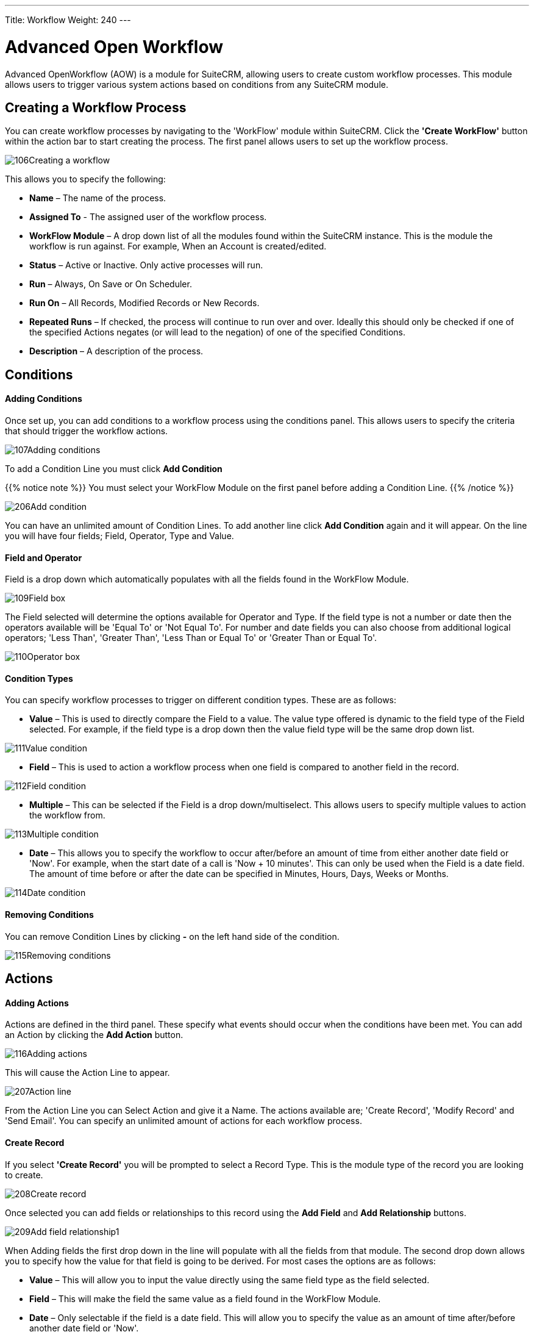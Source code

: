 ---
Title: Workflow
Weight: 240
---

:experimental:   ////this is here to allow btn:[]syntax used below

:imagesdir: ./../../../images/en/user

= Advanced Open Workflow

Advanced OpenWorkflow (AOW) is a module for SuiteCRM, allowing users to
create custom workflow processes. This module allows users to trigger
various system actions based on conditions from any SuiteCRM module.

== Creating a Workflow Process

You can create workflow processes by navigating to the 'WorkFlow' module
within SuiteCRM. Click the *'Create WorkFlow'* button within the action
bar to start creating the process. The first panel allows users to set
up the workflow process.

image:106Creating_a_workflow.png[title="Creating a Workflow"]

This allows you to specify the following:

* *Name* – The name of the process.
* *Assigned To* - The assigned user of the workflow process.
* *WorkFlow Module* – A drop down list of all the modules found within the
SuiteCRM instance. This is the module the workflow is run against. For
example, When an Account is created/edited.
* *Status* – Active or Inactive. Only active processes will run.
* *Run* – Always, On Save or On Scheduler.
* *Run On* – All Records, Modified Records or New Records.
* *Repeated Runs* – If checked, the process will continue to run over and
over. Ideally this should only be checked if one of the specified
Actions negates (or will lead to the negation) of one of the specified
Conditions.
* *Description* – A description of the process.

== Conditions

[discrete]
==== Adding Conditions

Once set up, you can add conditions to a workflow process using the
conditions panel. This allows users to specify the criteria that should
trigger the workflow actions.

image:107Adding_conditions.png[title="Add Condition"]

To add a Condition Line you must click btn:[Add Condition]

{{% notice note %}}
You must select your WorkFlow Module on the first panel before
adding a Condition Line.
{{% /notice %}}

image:206Add_condition.png[title="Add Condition"]

You can have an unlimited amount of Condition Lines. To add another line
click btn:[Add Condition] again and it will appear. On the line
you will have four fields; Field, Operator, Type and Value.

[discrete]
==== Field and Operator

Field is a drop down which automatically populates with all the fields
found in the WorkFlow Module.

image:109Field_box.png[title="Field Box"]

The Field selected will determine the options available for Operator and
Type. If the field type is not a number or date then the operators
available will be 'Equal To' or 'Not Equal To'. For number and date
fields you can also choose from additional logical operators; 'Less
Than', 'Greater Than', 'Less Than or Equal To' or 'Greater Than or Equal
To'.

image:110Operator_box.png[title="Operator Box"]

[discrete]
==== Condition Types

You can specify workflow processes to trigger on different condition
types. These are as follows:

* *Value* – This is used to directly compare the Field to a value. The value
type offered is dynamic to the field type of the Field selected. For
example, if the field type is a drop down then the value field type will
be the same drop down list.

image:111Value_condition.png[title="Value"]

* *Field* – This is used to action a workflow process when one field is
compared to another field in the record.

image:112Field_condition.png[title="Field"]

* *Multiple* – This can be selected if the Field is a drop down/multiselect.
This allows users to specify multiple values to action the workflow
from.

image:113Multiple_condition.png[title="Multiple"]

* *Date* – This allows you to specify the workflow to occur after/before an
amount of time from either another date field or 'Now'. For example,
when the start date of a call is 'Now + 10 minutes'. This can only be
used when the Field is a date field. The amount of time before or after
the date can be specified in Minutes, Hours, Days, Weeks or Months.

image:114Date_condition.png[title="Date"]

[discrete]
==== Removing Conditions

You can remove Condition Lines by clicking btn:[-] on the left
hand side of the condition.

image:115Removing_conditions.png[title="Removing COnditions"]

== Actions

[discrete]
==== Adding Actions

Actions are defined in the third panel. These specify what events should
occur when the conditions have been met. You can add an Action by
clicking the btn:[Add Action] button.

image:116Adding_actions.png[title="Add Action"]

This will cause the Action Line to appear.

image:207Action_line.png[title="Action Line"]

From the Action Line you can Select Action and give it a Name. The
actions available are; 'Create Record', 'Modify Record' and 'Send
Email'. You can specify an unlimited amount of actions for each workflow
process.

[discrete]
==== Create Record

If you select *'Create Record'* you will be prompted to select a Record
Type. This is the module type of the record you are looking to create.

image:208Create_record.png[title="Create Record"]

Once selected you can add fields or relationships to this record using
the btn:[Add Field] and btn:[Add Relationship] buttons.

image:209Add_field-relationship1.png[title="Add Field/Relationship"]

When Adding fields the first drop down in the line will populate with
all the fields from that module. The second drop down allows you to
specify how the value for that field is going to be derived. For most
cases the options are as follows:

* *Value* – This will allow you to input the value directly using the same
field type as the field selected.
* *Field* – This will make the field the same value as a field found in
the WorkFlow Module.
* *Date* – Only selectable if the field is a date field. This will allow
you to specify the value as an amount of time after/before another date
field or 'Now'.

image:210Adding_fields.png[title="Adding Fields"]

Selecting the 'Assigned-To' field also gives you more options. As well
as by value and field you can assign a user by:

* *Round Robin* – This will select each user in turn.
* *Least Busy* – This will select you with the least amount of records
assigned to you for that module.
* *Random* – This will select a random user.

For each of the above options you can choose if you want you to be
selected from all users or users from a specific role. If you have the
SecuritySuite module installed you can additionally choose if you want
you to be selected from all users from a particular Security Group or
all users from a particular security group with a particular role.

image:121Assigned_field.png[title="Assigned Field"]

When adding relationships you must select the related module from the
drop down list then select the record that the new record should be
related to.

image:212Add_relationship.png[title="Add Relationship"]

{{% notice note %}}
You must selected the related module using the arrow button – The
auto completion on the text field is not currently developed.
{{% /notice %}}

[discrete]
==== Modify Record

This provides the same functionality as 'Create Record' but instead of
creating a new record you are modifying the record which met the
conditions of the workflow process. With this action you can modify any
field found within the record or you can add a relationship to another
record. This is completed in the same way as 'Create Record' except you
are not required to specify the Record Type.

[discrete]
==== Send Email

The *'Send Email'* action allows users to create workflow processes which
will send an email based on an template to individuals. Using this
action there are four different types of recipient.

* *Email* – This will send an email to a specific email address. You must
specify the email address and the email template.

image:213Send_email_to.png[title="Send Email"]

* *Record Email* – This will send an email to the primary email address
specified on the record which actioned the workflow process. This can
only be used if the record has an email field such as Accounts and
Contacts. For this option you only need to specify the template.

image:image127.png[title="Record Email"]

* *User* – This will send the email to a specified Users email address. You
must specify the recipient user and the template of the email.

image:214Send_email_to_user.png[title="User"]

* *Related Field* – This will send an email to the primary email address
specified on a related modules record. In this case you must specify the
related module (From a drop down list) and the email template.

image:215Email_related_field.png[title="Related Field"]

=== Calculate Fields

If you select *'Calculate Fields'* from the Action dropdown the Calculate
Fields user interface will be loaded after a second and looks like the
picture below.

image:216Calculate_fields.png[title="Calculate Fields"]

[discrete]
===== Calculate Fields - Adding parameters

It is possible to add parameters to the formulas by using the dropdown
in the Parameters section of the Calculate Fields’s user interface. The
dropdown contains all of the (basic and custom) fields which belongs to
the module selected in the basic fields section.

To add a parameter, select the field from the dropdown and click btn:[Add parameter]. After this action, a new line appears in the
parameter table with the name of the field and the given identifier.

For some fields (dropdowns and multi-selects) an additional dropdown
shown up where the user can select if the raw or the formatted value
should be used in Calculated Fields. The raw format means the value
which is stored in the database and the formatted value means the label
for that database value.

To remove a parameter from the table, simply click the btn:[-]
in the row of the parameter. Be aware, that if you remove a parameter,
all of the identifiers are recalculated, so the identifiers could change
for fields!

image:217Add_parameter.png[title="Adding Parameters"]

The identifier is used to reference this field when the user creates the
formula. For example all appearances of the 
{P0} identifier will be
replaced with the Account’s name in the formula. All parameters are like
{Px} where x is the sequential order of the parameter. The amount of
the parameters is not limited.

[discrete]
===== Calculate Fields - Adding relation parameters

Relation parameters are very similar to the regular parameters, the only
difference is that the user first selects an entity which is in a
one-to-one or one-to-many relationship with the actual entity.

To add a relation parameter, select the relation first, and then select
the field from the connected entity and push the Add relation parameter
button. After this action, a new line appears in the relation parameter
table with the name of the relationship, the name of the field and the
given identifier.

As for parameters for some relation parameter fields (dropdowns and
multi-selects) an additional dropdown shown up where the user can select
if the raw or the formatted value should be used in Calculate Fields.

To remove a relation parameter from the table, simply click on the btn:[-]
button in the row of the relation parameter. Be aware, that if you
remove a relation parameter, all of the identifiers are recalculated, so
the identifiers could change for fields!

image:128Adding_relation_parameter.png[title="Relation Parameters"]

The identifier is used to reference this field when the user creates the
formula. For example all appearances of the {R0} identifier will be
replaced with the creator user‘s username in the formula. All relation
parameters are like {Rx} where x is the sequential order of the
relation parameter. The amount of the relation parameters is not
limited.

[discrete]
===== Calculate Fields - Creating formula for a field

In the Formulas part of the user interface the user can add formulas for
fields of the actual entity.

To add a formula, select a field from the dropdown first and then push
the Add formula button. After this action, a new line appears in the
formula table with the name of the field and with the place for the
formula.

To remove a formula from the table, simply click on the btn:[-] in
the row of the formula.

image:129Add_formula.png[title="Add Formula"]

The formula is a textbox where the user can write the formulas. The
module evaluates the formula on the given time (on save, on scheduler
run or both) and fills the selected field with the evaluated value.

The formula can contain any text (with full UTF-8 support), but only the
function parts (functions with parameters between ‘{‘ and ‘}’) are
evaluated. For example and with the parameters added in the previous
sections, if we fill the formula like: Account {P0} created by user
name {R0}, then the description field will have the following value
after save: Account My Account created by user name MyUser (implying the
account’s name is My Account and the creator user’s username is MyUser).

The Calculate Fields has many built-in functions which allows the user
to build complex formulas to achieve various goals. These functions are
described in the next section.

[discrete]
===== Calculate Fields - Usable functions

As it is mentioned above, all of the functions are wrapped between ‘{‘
and ‘}’ signs, and they look like {functionName(parameter1; parameter2;
…)}. The count of the parameters are different for the different
functions. The module evaluates the functions and changes them with
their result in the formula.

The functions can be embedded into each other (using a result of a
function as a parameter for another function) like in this example:

 {power({subtract({divide({add({multiply(10; 2)}; 12)}; 8)}; 1)}; 2)}

This function is the formalised look of the following mathematical
expression:

 ((((10 * 2) + 12) / 8) – 1)2 

The functions are divided to six groups. These groups are described in
the next section of the document.

==== Logical Functions

Logical functions are returning true or false in the form of 1 and 0 so
checkboxes typed fields can be filled with these functions. They can be
also used as the logical condition for the ifThenElse function.

===== equal

[cols="30,50", width="80%"]
|================================================================

|*Signature* |{equal(parameter1;parameter2)}

.2+|*Parameters* |parameter1: can be any value of any type |parameter2: can be any value of any type

|*Description* |Determines if *parameter1* equals with *parameter2*

|*Returns* |1 if the two parameters are equal or 0 if not

|*Example call* |{equal(1; 2)} returns 0
|================================================================

===== notEqual

[cols="30,50", width="80%"]
|====================================================================

|*Signature* |{notEqual(parameter1; parameter2)}

.2+|*Parameters* |parameter1: can be any value of any type |parameter2: can be any value of any type

|*Description* |Determines if *parameter1* not equals with *parameter2*

|*Returns* |0 if the two parameters are equal or 1 if not

|*Example call* |{notEqual(1; 2)} returns 1
|====================================================================

===== greaterThan

[cols="30,50", width="80%"]
|=================================================================

|*Signature* |{greaterThan(parameter1; parameter2)}

.2+|*Parameters* |parameter1: can be any value of any type |parameter2: can be any value of any type

|*Description* |Determines if *parameter1* greater than *parameter2*

|*Returns* |1 if *parameter1* greater than *parameter2*, 0 if not

|*Example call* |{greaterThan(3; 3)} returns 0
|=================================================================

===== greaterThanOrEqual

[cols="30,50", width="80%"]
|=======================================================================

|*Signature* |{greaterThanOrEqual(parameter1; parameter2)}

.2+|*Parameters* |parameter1: can be any value of any type |parameter2: can be any value of any type

|*Description* |Determines if *parameter1* greater than or equal
*parameter2*

|*Returns* |1 if *parameter1* greater than or equal *parameter2*, 0 if not

|*Example call* |{greaterThanOrEqual(3; 3)} returns 1
|=======================================================================

===== lessThan

[cols="30,50", width="80%"]
|==============================================================

|*Signature* |{lessThan(parameter1; parameter2)}

.2+|*Parameters* |parameter1: can be any value of any type |parameter2: can be any value of any type

|*Description* |Determines if *parameter1* less than *parameter2*

|*Returns* |1 if *parameter1* less than *parameter2*, 0 if not

|*Example call* |{lessThan(3; 3)} returns 0
|==============================================================

===== lessThanOrEqual

[cols="30,50", width="80%"]
|=======================================================================

|*Signature* |{lessThanOrEqual(parameter1; parameter2)}

.2+|*Parameters* |parameter1: can be any value of any type |parameter2: can be any value of any type

|*Description* |Determines if *parameter1* less than or equal *parameter2*

|*Returns* |1 if *parameter1* less than or equal *parameter2*, 0 if not

|*Example call* |{lessThanOrEqual(3; 3)} returns 1
|=======================================================================

===== empty

[cols="30,50", width="80%"]
|===============================================

|*Signature* |{empty(parameter)}

|*Parameters* |parameter: text value

|*Description* |Determines if *parameter* is empty

|*Returns* |1 if *parameter* is empty, 0 if not

|*Example call* |{empty(any text)} returns 0
|===============================================

===== notEmpty

[cols="30,50", width="80%"]
|===================================================

|*Signature* |{notEmpty(parameter)}

|*Parameters* |parameter: text value

|*Description* |Determines if *parameter* is not empty

|*Returns* |1 if *parameter* is not empty, 0 if empty

|*Example call* |{notEmpty(any text)} returns 1
|===================================================

===== not

[cols="30,50", width="80%"]
|=========================================================

|*Signature* |{not(parameter)}

|*Parameters* |parameter: logical value

|*Description* |Negates the logical value of the *parameter*

|*Returns* |1 if *parameter* is 0, 0 if *parameter* is 1

|*Example call* |{not(0)} returns 1
|=========================================================

===== and

[cols="30,50", width="80%"]
|=======================================================================

|*Signature* |{and(parameter1; parameter2)}

.2+|*Parameters* |parameter1: logical value |parameter2: logical value

|*Description* |Applies the AND logical operator to two logical values

|*Returns* |1 if *parameter1* and *parameter2* is 1, 0 if any parameters
are 0

|*Example call* |{and(1; 0)} returns 0
|=======================================================================

===== or

[cols="30,50", width="80%""]
|=======================================================================

|*Signature* |{or(parameter1; parameter2)}

.2+|*Parameters* |parameter1: logical value |parameter2: logical value

|*Description* |Applies the OR logical operator to two logical values

|*Returns* |1 if *parameter1* or *parameter2* is 1, 0 if both parameters
are 0

|*Example call* |{or(1; 0)} returns 1
|=======================================================================

==== Text Functions

Text functions are used to manipulate text in various ways. All the
functions listed here are fully supports UTF-8 texts, so special
characters should not raise any problems.

===== substring

[cols="30,70",]
|=======================================================================

|*Signature* |{substring(text; start; length)}

.3+|*Parameters* |text: text value |start: decimal value |length [optional parameter]: decimal value

|*Description* |Cuts the substring of a text field from *start*. If the
*length* optional parameter is not set, then it cuts all characters
until the end of the string, otherwise cuts the provided *length*.
Indexing of a text’s characters starting from 0.

|*Returns* |Substring of the given text

.2+|*Example call* |{substring(This is my text; 5)} returns is my text |{substring(This is my text; 5; 5)} returns is my
|=======================================================================

===== length

[cols="30,50", width="80%"]
|===============================================

|*Signature* |{length(parameter)}

|*Parameters* |parameter: text value

|*Description* |Count the characters in a text.

|*Returns* |The count of the characters in a text.

|*Example call* |{length(sample text)} returns 11
|===============================================

===== replace

[cols="30,50", width="80%"]
|=======================================================================

|Signature |{replace(search; replace; subject)}

.3+|Parameters |search: text value |replace: text value |subject: text value

|Description |Replace all occurrences of *search* to *replace* in the
text *subject*.

|Returns |*subject* with replaced values.

|Example call |{replace(apple; orange; This is an apple tree)} returns
This is an orange tree
|=======================================================================

===== position

[cols="30,50", width="80%"]
|=======================================================================

|*Signature* |{position(subject; search)}

.2+|*Parameters* |subject: text value |search: text value

|*Description* |Find position of first occurrence of *search* in a
*subject*

|*Returns* |Numeric position of *search* in *subject* or -1 if *search*
not present in *subject*

|*Example call* |{position(Where is my text?; text)} returns 12
|=======================================================================

===== lowercase

[cols="30,50", width="80%"]
|=======================================================================

|*Signature* |{lowercase(parameter)}

|*Parameters* |parameter: text value

|*Description* |Make text lowercase

|*Returns* |The lowercased text.

|*Example call* |{lowercase(ThIs iS a sAmPlE tExT)} returns this is a
sample text
|=======================================================================

===== uppercase

[cols="30,50", width="80%"]
|=======================================================================

|*Signature* |{uppercase(parameter)}

|*Parameters* |parameter: text value

|*Description* |Make text uppercase

|*Returns* |The uppercased text.

|*Example call* |{uppercase(ThIs iS a sAmPlE tExT)} returns THIS IS A
SAMPLE TEXT
|=======================================================================

==== Mathematical functions

Mathematical functions are used to manipulate numbers in various ways.
Several mathematical operators are implemented as functions in Calculate
Fields.

===== add

[cols="30,50", width="80%"]
|=================================================

|*Signature* |{add(parameter1; parameter2)}

.2+|*Parameters* |parameter1: number value |parameter2: number value

|*Description* |Adds *parameter1* and *parameter2*

|*Returns* |The sum of *parameter1* and *parameter2*

|*Example call* |{add(3.12; 4.83)} returns 7.95
|=================================================

===== subtract

[cols="30,50", width="80%"]
|=========================================================

|*Signature* |{subtract(parameter1; parameter2)}

.2+|*Parameters* |parameter1: number value |parameter2: number value

|*Description* |Subtracts *parameter2* from *parameter1*

|*Returns* |The distinction of *parameter2* and *parameter1*

|*Example call* |{subtract(8; 3)} returns 5
|=========================================================

===== multiply

[cols="30,50", width="80%""]
|=====================================================

|*Signature* |{multiply(parameter1; parameter2)}

.2+|*Parameters* |parameter1: number value |parameter2: number value

|*Description* |Multiplies *parameter1* and *parameter2*

|*Returns* |The product of *parameter1* and *parameter2*

|*Example call* |{multiply(2; 4)} returns 8
|=====================================================

===== divide

[cols="30,50", width="80%"]
|======================================================

|*Signature* |{divide(parameter1; parameter2)}

.2+|*Parameters* |parameter1: number value |parameter2: number value

|*Description* |Divides *parameter2* with *parameter1*

|*Returns* |The division of *parameter2* and *parameter1*

|*Example call* |{divide(8; 2)} returns 4
|======================================================

===== power

[cols="30,50", width="80%"]
|=============================================================

|*Signature* |{power(parameter1; parameter2)}

.2+|*Parameters* |parameter1: number value |parameter2: number value

|*Description* |Raises *parameter1* to the power of *parameter2*

|*Returns* |*parameter1* raised to the power of *parameter2*

|*Example call* |{power(2; 7)} returns 128
|=============================================================

===== squareRoot

[cols="30,50", width="80%"]
|======================================================

|*Signature* |{squareRoot(parameter)}

|*Parameters* |parameter: number value

|*Description* |Calculates the square root of *parameter*

|*Returns* |The square root of *parameter*

|*Example call* |{squareRoot(4)} returns 2
|======================================================

===== absolute

[cols="30,50", width="80%"]
|=========================================================

|*Signature* |{absolute(parameter)}

|*Parameters* |parameter: number value

|*Description* |Calculates the absolute value of *parameter*

|*Returns* |The absolute value of *parameter*

|*Example call* |{absolute(-4)} returns 4
|=========================================================

==== Date functions

There are several date functions implemented in Calculate Fields, so the
user can manipulate dates in many ways. Most of the functions uses a
format parameter, which is used to set the result of the functions
formatted as the user wants to. The options for these formats are
equivalent with the PHP format parameters:

[cols="15,60,25",options="header",]
|=======================================================================
|Format character |Description |Example returned values

3+h|*For day*

| d |Day of the month, 2 digits with
leading zeros |01 to 31

| D |A textual representation of a day,
three letters |Mon through Sun

| j |Day of the month without leading zeros
|1 to 31

| l |A full textual representation of the
day of the week |Sunday through Saturday

| N |ISO-8601 numeric representation of the
day of the week |1 (for Monday) through 7 (for Sunday)

| S |English ordinal suffix for the day of
the month, 2 characters |st, nd, rd or th. Works well with j

| w |Numeric representation of the day of
the week |0 (for Sunday) through 6 (for Saturday)

| z |The day of the year (starting from 0)
|0 through 365

3+h|*For week*

| W |ISO-8601 week number of year, weeks
starting on Monday |42 (the 42nd week in the year)

3+h|*For month*

| F |A full textual representation of a
month, such as January or March |January through December

| m |Numeric representation of a month,
with leading zeros |01 through 12

| M |A short textual representation of a
month, three letters |Jan through Dec

| n |Numeric representation of a month,
without leading zeros |1 through 12

| t |Number of days in the given month |28
through 31

3+h|*For year*

| L |Whether it's a leap year |1 if it is a
leap year, 0 otherwise

| o |ISO-8601 year number. This has the
same value as Y, except that if the ISO week number (W) belongs to the
previous or next year, that year is used instead |1999 or 2003

| Y |A full numeric representation of a
year, 4 digits |1999 or 2003

| y |A two digit representation of a year
|99 or 03

3+h|*For time*

| a |Lowercase Ante meridiem and Post
meridiem |am or pm

| A |Uppercase Ante meridiem and Post
meridiem |AM or PM

| B |Swatch Internet time |000 through 999

| g |12-hour format of an hour without
leading zeros |1 through 12

| G |24-hour format of an hour without
leading zeros |0 through 23

| h |12-hour format of an hour with leading
zeros |01 through 12

| H |24-hour format of an hour with leading
zeros |00 through 23

| i |Minutes with leading zeros |00 to 59

| s |Seconds, with leading zeros |00
through 59

3+h|*For timezone*

| e |Timezone identifier |UTC, GMT,
Atlantic/Azores

| l |Whether or not the date is in daylight
saving time |1 if Daylight Saving Time, 0 otherwise

| O |Difference to Greenwich time (GMT) in
hours |+0200

| P |Difference to Greenwich time (GMT)
with colon between hours and minutes |+02:00

| T |Timezone abbreviation |EST, MDT

| Z |Timezone offset in seconds. The offset
for timezones west of UTC is always negative, and for those east of UTC
is always positive. |-43200 through 50400

3+h|*For full date/time*

| c |ISO 8601 date
|2004-02-12T15:19:21+00:00

| r |RFC 2822 formatted date |Thu, 21 Dec
2000 16:01:07 +0200

| U |Seconds since the Unix Epoch (January
1 1970 00:00:00 GMT) |
|=======================================================================

{{% notice note %}}
For all functions without timestamp parameter, we assume that the
current date/time is 2016.04.29. 15:08:03
{{% /notice %}}

===== date

[cols="30,50", width="80%"]
|=====================================================

|*Signature* | {date(format; timestamp)}

.2+|*Parameters* |format: format text |timestamp: date/time value

|*Description* |Creates a date in the given format

|*Returns* |*timestamp* in the given *format*

|*Example call* | {date(ymd; 2016-02-11)} returns 160211
|=====================================================

===== now

[cols="30,50", width="80%"]
|=============================================================

|*Signature* | {now(format)}

|*Parameters* |format: format text

|*Description* |Creates the actual date/time in the given format

|*Returns* |Current date/time in the given *format*

|*Example call* |{now(Y-m-d H:i:s)} returns 2016-04-29 15:08:03
|=============================================================

===== yesterday

[cols="30,50", width="80%"]
|===================================================================

|*Signature* | {yesterday(format)}

|*Parameters* |format: format text

|*Description* |Creates yesterday’s date/time in the given format

|*Returns* |Yesterday’s date/time in the given *format*

|*Example call* | {yesterday(Y-m-d H:i:s)} returns 2016-04-28 15:08:03
|===================================================================

===== tomorrow

[cols="30,50", width="80"]
|==================================================================

|*Signature* |{tomorrow(format)}

|*Parameters* |format: format text

|*Description* |Creates tomorrow’s date/time in the given format

|*Returns* |Tomorrow’s date/time in the given *format*

|*Example call* |{tomorrow(Y-m-d H:i:s)} returns 2016-04-30 15:08:03
|==================================================================

===== datediff

[cols="30,50", width="80%"]
|==================================================================

|*Signature* |{datediff(timestamp1; timestamp2; unit)}

.3+|*Parameters* |timestamp1: date/time value |timestamp2: date/time value |unit: years/months/days/hours/minutes/seconds; default: days

|*Description* |Subtracts *timestamp2* from *timestamp1*

|*Returns* |The difference between the two dates returned in *unit*

|*Example call* |{datediff(2016-02-01; 2016-04-22; days)} returns 81
|==================================================================

===== addYears

[cols="30,50", width="80%"]
|==============================================================

|*Signature* |{addYears(format; timestamp; amount)}

.3+|*Parameters* |format: format text |timestamp: date/time value |amount: decimal number

|*Description* |Adds *amount* years to *timestamp*

|*Returns* |Incremented date in *format*

|*Example call* |{addYears(Ymd; 2016-04-22; 1)} returns 20170422
|==============================================================

===== addMonths

[cols="30,50", width="80%"]
|===============================================================

|*Signature* |{addMonths(format; timestamp; amount)}

.3+|*Parameters* |format: format text |timestamp: date/time value |amount: decimal number

|*Description* |Adds *amount* months to *timestamp*

|*Returns* |Incremented date in *format*

|*Example call* |{addMonths(Ymd; 2016-04-22; 1)} returns 20160522
|===============================================================

===== addDays

[cols="30,50", width="80%"]
|=============================================================

|*Signature* |{addDays(format; timestamp; amount)}

.3+|*Parameters* |format: format text |timestamp: date/time value |amount: decimal number

|*Description* |Adds *amount* days to *timestamp*

|*Returns* |Incremented date in *format*

|*Example call* |{addDays(Ymd; 2016-04-22; 1)} returns 20160423
|=============================================================

===== addHours

[cols="30,50", width="80%"]
|=======================================================================

|*Signature* |{addHours(format; timestamp; amount)}

.3+|*Parameters* |format: format text |timestamp: date/time value |amount: decimal number

|*Description* |Adds *amount* hours to *timestamp*

|*Returns* |Incremented date in *format*

|*Example call* |{addHours(Ymd H:i:s; 2016-04-22 23:30; 5)} returns
20160423 04:30:00
|=======================================================================

===== addMinutes

[cols="30,50", width="80%"]
|=======================================================================

|*Signature* |{addMinutes(format; timestamp; amount)}

|*Parameters* |format: format text |timestamp: date/time value |amount: decimal number

|*Description* |Adds *amount* minutes to *timestamp*

|*Returns* |Incremented date in *format*

|*Example call* |{addMinutes(Ymd H:i:s; 2016-04-22 22:58; 5)} returns
20160422 23:03:00
|=======================================================================

===== addSeconds

[cols="30,50", width="80%"]
|=======================================================================

|*Signature* |{addSeconds(format; timestamp; amount)}

.3+|*Parameters* |format: format text |timestamp: date/time value |amount: decimal number

|*Description* |Adds *amount* seconds to *timestamp*

|*Returns* |Incremented date in *format*

|*Example call* |{addSeconds(Ymd H:i:s; 2016-04-22 22:58; 5)} returns
20160422 22:58:05
|=======================================================================

===== subtractYears

[cols="30,50", width="80%"]
|===================================================================

|*Signature* |{subtractYears(format; timestamp; amount)}

.3+|*Parameters* |format: format text |timestamp: date/time value |amount: decimal number

|*Description* |Subtracts *amount* years from *timestamp*

|*Returns* |Decremented date in *format*

|*Example call* |{subtractYears(Ymd; 2016-04-22; 5)} returns 20110422
|===================================================================

===== subtractMonths

[cols="30,50", width="80%"]
|====================================================================

|*Signature* |{subtractMonths(format; timestamp; amount)}

.3+|*Parameters* |format: format text |timestamp: date/time value |amount: decimal number

|*Description* |Subtracts *amount* months from *timestamp*

|*Returns* |Decremented date in *format*

|*Example call* |{subtractMonths(Ymd; 2016-04-22; 5)} returns 20151122
|====================================================================

===== subtractDays

[cols="30,50", width="80%"]
|==================================================================

|Signature |{subtractDays(format; timestamp; amount)}

.3+|Parameters |format: format text |timestamp: date/time value |amount: decimal number

|Description |Subtracts *amount* days from *timestamp*

|Returns |Decremented date in *format*

|Example call |{subtractDays(Ymd; 2016-04-22; 5)} returns 20160417
|==================================================================

===== subtractHours

[cols="30,50", width="80%"]
|=======================================================================

|*Signature* |{subtractHours(format; timestamp; amount)}

.3+|*Parameters* |format: format text |timestamp: date/time value |amount: decimal number

|*Description* |Subtracts *mount* hours from *timestamp*

|*Returns* |Decremented date in *format*

|*Example call* |{subtractHours(Ymd H:i:s; 2016-04-22 12:37; 5)} returns
20160422 07:37:00
|=======================================================================

===== subtractMinutes

[cols="30,50", width="80%""]
|=======================================================================

|*Signature* |{subtractMinutes(format; timestamp; amount)}

.3+|*Parameters* |format: format text |timestamp: date/time value |amount: decimal number

|*Description* |Subtracts *amount* minutes from *timestamp*

|*Returns* |Decremented date in *format*

|*Example call* |{subtractMinutes(Ymd H:i:s; 2016-04-22 12:37; 5)}
returns 20160422 12:32:00
|=======================================================================

===== subtractSeconds

[cols="30,50", width="80%"]
|=======================================================================

|*Signature* |{subtractSeconds(format; timestamp; amount)}

|*Parameters* |format: format text |timestamp: date/time value |amount: decimal number

|*Description* |Subtracts *amount* minutes from *timestamp*

|*Returns* |Decremented date in *format*

|*Example call* |{subtractSeconds(Ymd H:i:s; 2016-04-22 12:37; 5)}
returns 20160422 12:36:55
|=======================================================================

==== Control Functions

There is only one control function implemented in Calculate Fields so
far, but this function ensures that the user can write very complex
formulas with conditions. Since the functions can be embedded in each
other, the user can write junctions with many branches.

===== ifThenElse

[cols="30,50", width="80%"]
|=======================================================================

|*Signature* |{ifThenElse(condition; trueBranch; falseBranch)}

.3+|*Parameters* |condition: logical value |trueBranch: any expression |falseBranch: any expression

|*Description* |Selects one of the two branches depending on *condition*

|*Returns* |*trueBranch* if *condition* is true, *falseBranch* otherwise

|*Example call* |{ifThenElse(\{equal(1; 1)}; 1 equals 1; 1 not equals 1)}
returns 1 equals 1
|=======================================================================

==== Counters

There are several counters implemented in Calculate Fields which can be
used in various scenarios.

The counters sorted into two groups:

1.  *Global counters:* Counters which are incremented every time an
affected formula is evaluated
2.  *Daily counters:* Counters which resets every day. (Starting from 1)

In this chapter we assume that the counters current value is 4, so the
incremented value will be 5 with the given format.

===== GlobalCounter

[cols="30,50", width="80%"]
|=======================================================================

|*Signature* |{GlobalCounter(name; numberLength)}

.2+|*Parameters* |name: any text |numberLength: decimal number

|*Description* |Increments and returns the counter for *name* with length
*numberLength*

|*Returns* |Counter with length *numberLength*

|*Example call* |{GlobalCounter(myName; 4)} returns 0005
|=======================================================================

===== GlobalCounterPerUser

[cols="30,50", width="80%"]
|=======================================================================

|*Signature* |{GlobalCounterPerUser(name; numberLength)}

.2+|*Parameters* |name: any text |numberLength: decimal number

|*Description* |Increments and returns the counter for *name* for the user
who creates the entity with length *numberLength*

|*Returns* |Counter with length *numberLength*

|*Example call* |{GlobalCounterPerUser(myName; 3)} returns 005
|=======================================================================

===== GlobalCounterPerModule

[cols="30,50", width="80%"]
|=======================================================================

|*Signature* |{GlobalCounterPerModule(name; numberLength)}

.2+|*Parameters* |name: any text |numberLength: decimal number

|*Description* |Increments and returns the counter for *name* for the
module of the entity with length *numberLength*

|*Returns* |Counter with length *numberLength*

|*Example call* |{GlobalCounterPerModule(myName; 2)} returns 05
|=======================================================================

===== GlobalCounterPerUserPerModule

[cols="30,50", width="80%"]
|=======================================================================

|*Signature* |{GlobalCounterPerUserPerModule(name; numberLength)}

.2+|*Parameters* |name: any text |numberLength: decimal number

|*Description* |Increments and returns the counter for *name* for the user
who creates the entity and for the module of the entity with length
*numberLength*

|*Returns* |Counter with length *numberLength*

|*Example call* |{GlobalCounterPerUserPerModule(myName; 1)} returns 5
|=======================================================================

===== DailyCounter

[cols="30,50", width="80%"]
|=======================================================================

|*Signature* |{DailyCounter(name; numberLength)}

.2+|*Parameters* |name: any text |numberLength: decimal number

|*Description* |Increments and returns the counter for *name* with length
*numberLength*

|*Returns* |Counter with length *numberLength*, or if the counter is not
incremented this day then 1 with length *numberLength*

|*Example call* |{DailyCounter(myName; 1)} returns 5
|=======================================================================

===== DailyCounterPerUser

[cols="30,50", width="80%"]
|=======================================================================

|*Signature* |{DailyCounterPerUser(name; numberLength)}

|*Parameters* |name: any text |numberLength: decimal number

|*Description* |Increments and returns the counter for *name* for the user
who creates the entity with length *numberLength*

|*Returns* |Counter with length *numberLength*, or if the counter is not
incremented this day for this user then 1 with length *numberLength*

|*Example call* |{DailyCounter(myName; 1)} returns 5
|=======================================================================

===== DailyCounterPerModule

[cols="30,50", width="80%"]
|=======================================================================

|*Signature* |{DailyCounterPerModule(name; numberLength)}

.2+|*Parameters* |name: any text |numberLength: decimal number

|*Description* |Increments and returns the counter for *name* for the
module of the entity with length *numberLength*

|*Returns* |Counter with length *numberLength*, or if the counter is not
incremented this day for this module then 1 with length *numberLength*

|*Example call* |{DailyCounterPerModule(myName; 1)} returns 5
|=======================================================================

===== DailyCounterPerUserPerModule

[cols="30,50", width="80%"]
|=======================================================================

|*Signature* |{DailyCounterPerUserPerModule(name; numberLength)}

.2+|*Parameters* |name: any text |numberLength: decimal number

|*Description* |Increments and returns the counter for *name* for the user
who creates the entity and for the module of the entity with length
*numberLength*

|*Returns* |Counter with length *numberLength*, or if the counter is not
incremented this day for the user who creates the entity and for this
module then 1 with length *numberLength*

|*Example call* |{DailyCounterPerUserPerModule(myName; 1)} returns 5
|=======================================================================

==== Example - Calculate monthly fee for an opportunity

===== Use Case

The user would like to calculate a monthly fee of an opportunity to a
custom field by dividing the amount of the opportunity by the duration.

===== Setup

Our opportunities module has a dropdown field called Duration with
values: (database value in brackets) 6 months [6], 1 year [12], 2 years
[24]. There is also a currency field called Monthly.

===== Workflow

Go to WorkFlow module and create a new WorkFlow. Set the base options
like the following:

[cols=",", width="50%"]
|=====================================================
|*Name:* as you wish |*WorkFlow Module:* Opportunities
|*Status:* Active |*Run:* Only on save
|*Run on:* All records |*Repeated runs:* checked
|=====================================================

image:130Example_workflow.png[title="Example Workflow"]

We do not create any conditions, since we would like the WorkFlow to run
on all opportunities.

Now, add an action and select Calculate Fields from the dropdown.

Then, add two fields from Opportunities as parameters. First, select
Opportunity amount (amount) and add it as a parameter (it will be \{P0})
then select Duration and the raw value option from the data type
dropdown and add it as parameter two (it will be \{P1}). There is no
need to add any relational parameters for this formula.

Now, add a formula for the monthly field and fill the textbox with the
following formula:

 {divide({P0}; {P1})}

So the whole action should look like this:

image:ExampleCF_updated1.png[title="Example WorkFlow"]

Save the WorkFlow and create a new Opportunity:

image:ExampleCF_orig2.png[title="Example WorkFlow"]

As you can see, we did not even add the monthly field to the EditView,
because we don’t want to force the user to make calculations. Save the
Opportunity and check the results on the DetailView:

image:ExampleCF_orig3.png[title="Example WorkFlow"]

AOW Calculated Fields was contributed by http://www.dtbc.eu/[diligent technology & business consulting GmbH]

===== Removing Actions

You can remove Action Lines by clicking the btn:[x] on the top right
hand side of the Action.

image:131Removing_actions.png[title="Removing Actions"]

===== Removing Field and Relationship Lines

You can remove Field and Relationship Lines by clicking the btn:[-]
on the left hand side of the Action.

image:132Removing_fields.png[Removing Fields/Relationship Lines]

== Process Audit

Advanced OpenWorkflow allows users to audit your processes. In the
Detail View of each WorkFlow record there is a sub-panel called
*'Processed Flows'*.

image:image132.png[title="Process Audit"]

This lists all the workflow processes which have been actioned including
details on the record which actioned the flow, its status and the date
it was created.

image:image133.png[title="Process Audit"]

You can view this information at a higher level by clicking the *'View
Process Audit'* button within the module action bar. This will show all
the processes that have run for all the WorkFlow records.

== Tutorials

=== Customers to Target List

This tutorial will show you how to create a workflow process to add
accounts who are customers to a Target-List when the record is created
or modified. Set Up

1.  Start by navigating to the WorkFlow module and clicking *'Create
Workflow'* from the the action bar.
2.  Give your workflow a Name such as 'Populate Target List.
3.  Select Accounts as the WorkFlow Module.
4.  Ensure Repeated Runs is NOT selected and the Status is Active (This
should be done by default). Optionally you can change the Assigned-To
and add a Description.

[discrete]
===== Conditions

1.  Create a new Condition Line by clicking btn:[Add Condition].
2.  Select 'Type' from the Field drop down.
3.  Keep the Operator as 'Equals To' and the Type as 'Value'.
4.  From the Value drop down select 'Customer'.

Once these steps have been completed the Conditions panel should look
like this:

image:134Conditions.png[title="Conditions"]

[discrete]
===== Actions

Create a new Action by clicking btn:[Add Action].

1.  Select 'Modify Record from the Select Action drop down list.
2.  Using the Name field, give the action a name such as 'Add to Target
List'
3.  Add a Relationship Line by clicking the btn:[Add Relationship] button.
4.  A drop down will appear above the 'Add Relationship' button. Select
the relationship from this drop down box. In this case we are looking
for 'Target Lists: Prospect List'
5.  This will populate the rest of the line. Click the *arrow* button next
to the relate field to select your target list.

Once these steps have been completed your Actions panel should look like
this:

image:218Add_to_target_list_actions.png[title="Actions"]

=== Cases Reminder

This tutorial will show you how to create a workflow process to notify
the assigned user and then a particular manger user when an open Case
has not been updated/modified within two days. Set Up

1.  Start by navigating to the WorkFlow module and clicking *'Create
Workflow'* from the the action bar.
2.  Give your workflow a Name such as 'Case Escalation'.
3.  Select Cases as the WorkFlow Module.
4.  Ensure Repeated Runs is NOT selected and the Status is Active (This
should be done by default). Optionally you can change the Assigned-To
and add a Description.

Once these steps have been completed the first panel should look like
this:

image:136Case_Escalation.png[title="Case Reminder"]

[discrete]
===== Conditions

Create a new Condition Line by clicking btn:[Add Condition].

Select 'Date Modified' from the Field drop down.

Change the Operator to 'Less Than or Equal To' and the Type to 'Date'

From the Value fields select 'Now', '-', '2', 'Days' in order.

Once these steps have been completed the Conditions panel should look
like this:

image:137Conditions.png[title="Conditions"]

Repeat step 1.

This time select 'Status' from the Field drop down.

Keep the Operator as 'Equals To' and change the Type to 'Multiple'.

From the Value multi-select field select any values which signify an
open case

Once these steps have been completed the Conditions panel should look
like this:

image:138Conditions.png[138Conditions.png,title="138Conditions.png"]

[discrete]
===== Actions

1.  Create a new Action by clicking btn:[Add Action] button.
2.  Select 'Send Email' from the Select Action down down list.
3.  Give the action a Name such as 'Assigned User Reminder'
4.  On the Email Line select 'Related Field' from the first drop down,
'Users: Assigned To' from the second drop down and a email template from
the third drop down.

Once these steps have been completed the Actions panel should look like
this:

image:219Assigned_user_reminder_actions.png[title="Actions"]

Repeat steps 1, 2 and 3 but change the name of this action to
'Manager Escalation Email'. 2. On the Email Line select 'User' and then
select you who should receive the email. Select an email template from
the third drop down. 3. When you are finished click btn:[Save] to create
your workflow. Once these steps have been completed the Actions panel
should look like this:

image:220Double_action.png[title="Actions"]

=== Follow Up Web Leads

This tutorial will show you how to create a workflow process to assign
web Leads to a particular user from a particular role within SuiteCRM.
This user will be chosen by round robin. The workflow process will also
set a follow up call for one day after the Lead is created.

{{% notice note %}}
You can change the Sales role to any role found in your own
system.
{{% /notice %}}

[discrete]
===== Set Up

1.  Start by navigating to the WorkFlow module and clicking *'Create
Workflow'* from the the action bar.
2.  Give your workflow a Name such as 'Web Lead Assignment and Follow
Up'.
3.  Select Leads as the WorkFlow Module.
4.  Ensure Repeated Runs is NOT selected and the Status is Active (This
should be done by default). Optionally you can change the Assigned-To
and add a Description.

Once these steps have been completed the first panel should look like
this:

image:141Set_up.png[title="Set Up"]

[discrete]
===== Conditions

1.  Create a new Condition Line by clicking btn:[Add Condition].
2.  Select 'Lead Source' from the Field drop down.
3.  Keep the Operator as 'Equals To' and the Type as 'Value'
4.  From the Value drop down select our condition, 'Web Site'

Once these steps have been completed the Conditions panel should look
like this:

image:142Conditions.png[title="Conditions"]

[discrete]
===== Actions

1.  Create a new Action by clicking btn:[Add Action].
2.  Select 'Modify Record' from the Select Action down down list.
3.  Using the Name field, give the action a name such as 'Assign to
Sales'
4.  Add a Field Line by clicking btn:[Add Field].
5.  Select 'Assigned-To' from the new drop down box that has appeared
above the btn:[Add Field] button.
6.  Change the middle drop down box from 'Value' to 'Round Robin'
7.  Change the third drop down box from 'ALL Users' to 'ALL Users in
Role'
8.  Select from forth drop down box on the line 'Sales'.

Once these steps have been completed the Actions panel should look like
this:

image:221Assign_to_sales_action.png[title="Actions"]

1.  Now create a new Action by repeating step 1.
2.  This time select 'Create Record' from the Select Action down down
list.
3.  Using the Name field, give the action a name such as 'Create Follow
Up Call'.
4.  From the Record Type drop down select 'Calls'.
5.  Click the btn:[Add Field] button to add a new field:
6.  Select 'Subject' from the first drop down box. Leave the second drop
down box as 'Value' then type the desired subject into the text field at
the end.
7.  Add another field, this time selecting the 'Start Date' from the
first drop down box.
8.  Change the second drop down box from 'Value' to 'Date'.
9.  In the third drop down box select 'Now'. In the fourth drop down box
on the line select '+'.
10. In the text box type '1' and in the drop down next to it select
'Days'.
11. Add another field, this time select 'Assigned-To', 'Field',
'Assigned-To' – This will relate the assigned User of the Lead to the
Call.
12. You can add any other fields that you wish to include in the call at
this stage. To finish click btn:[Save].

Once these steps have been completed the Actions panel should look like
this:

image:222action.png[title="Actions"]

